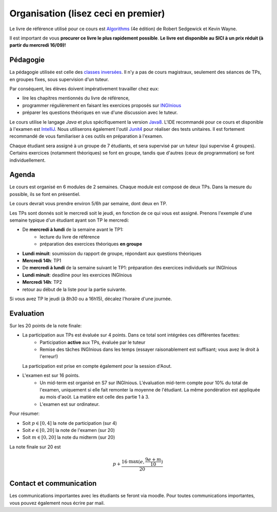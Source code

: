 .. _intro:



************************************
Organisation (lisez ceci en premier)
************************************

Le livre de référence utilisé pour ce cours est
`Algorithms <https://algs4.cs.princeton.edu/home/>`_ (4e édition)
de Robert Sedgewick et Kevin Wayne.

Il est important de vous **procurer ce livre le plus rapidement possible**.
**Le livre est disponible au SICI à un prix réduit (à partir du mercredi 16/09)!**


Pédagogie
=======================================


La pédagogie utilisée est celle des `classes inversées <https://fr.wikipedia.org/wiki/Classe_inversée>`_. Il n'y
a pas de cours magistraux, seulement des séances de TPs, en groupes fixes, sous supervision d'un tuteur.

Par conséquent, les élèves doivent impérativement travailler chez eux:

* lire les chapitres mentionnés du livre de référence,
* programmer régulièrement en faisant les exercices proposés sur INGInious_
* préparer les questions théoriques en vue d'une discussion avec le tuteur.

Le cours utilise le langage *Java* et plus spécifiquement la version Java8_.
L'IDE recommandé pour ce cours et disponible à l'examen est IntelliJ_.
Nous utiliserons également l'outil Junit4_ pour réaliser des tests unitaires.
Il est fortement recommandé de vous familiariser à ces outils en préparation à l'examen.

Chaque étudiant sera assigné à un groupe de 7 étudiants, et sera supervisé par un tuteur (qui supervise 4 groupes).
Certains exercices (notamment théoriques) se font en groupe, tandis que d'autres (ceux de programmation) se font individuellement.

.. _Java8: https://docs.oracle.com/javase/8/docs/api.
.. _IntelliJ: https://www.jetbrains.com/idea/
.. _INGInious: https://inginious.info.ucl.ac.be
.. _JUnit4: https://junit.org/junit4/.


Agenda
=======================================

Le cours est organisé en 6 modules de 2 semaines. Chaque module est composé de deux TPs. Dans la mesure du possible, ils se font en présentiel.

Le cours devrait vous prendre environ 5/6h par semaine, dont deux en TP.

Les TPs sont donnés soit le mercredi soit le jeudi, en fonction de ce qui vous est assigné.
Prenons l'exemple d'une semaine typique d'un étudiant ayant son TP le mercredi:

.. image:: organisation.svg
    :align: center

- De **mercredi à lundi** de la semaine avant le TP1:
    - lecture du livre de référence
    - préparation des exercices théoriques **en groupe**
- **Lundi minuit**: soumission du rapport de groupe, répondant aux questions théoriques
- **Mercredi 14h**: TP1
- De **mercredi à lundi** de la semaine suivant le TP1: préparation des exercices individuels sur INGInious
- **Lundi minuit**: deadline pour les exercices INGInious
- **Mercredi 14h**: TP2
- retour au début de la liste pour la partie suivante.

Si vous avez TP le jeudi (à 8h30 ou a 16h15), décalez l'horaire d'une journée.

Evaluation
=======================================

Sur les 20 points de la note finale:

- La participation aux TPs est évaluée sur 4 points. Dans ce total sont intégrées ces différentes facettes:
    - Participation **active** aux TPs, évaluée par le tuteur
    - Remise des tâches INGInious dans les temps (essayer raisonablement est suffisant; vous avez le droit à l'erreur!)
  La participation est prise en compte également pour la session d'Aout.
- L'examen est sur 16 points.
    - Un mid-term est organisé en S7 sur INGInious. L'évaluation mid-term compte pour 10% du total de l'examen,
      uniquement si elle fait remonter la moyenne de l'étudiant. La même pondération est appliquée au mois d'août.
      La matière est celle des partie 1 à 3.
    - L'examen est sur ordinateur.

Pour résumer:

- Soit :math:`p \in [0, 4]` la note de participation (sur 4)
- Soit :math:`e \in [0, 20]` la note de l'examen (sur 20)
- Soit :math:`m \in [0, 20]` la note du midterm (sur 20)

La note finale sur 20 est

.. math::

    p + \frac{16\cdot \max(e, \frac{9e+m}{10})}{20}

Contact et communication
=======================================

Les communications importantes avec les étudiants se feront via moodle.
Pour toutes communications importantes, vous pouvez également nous écrire par mail.

